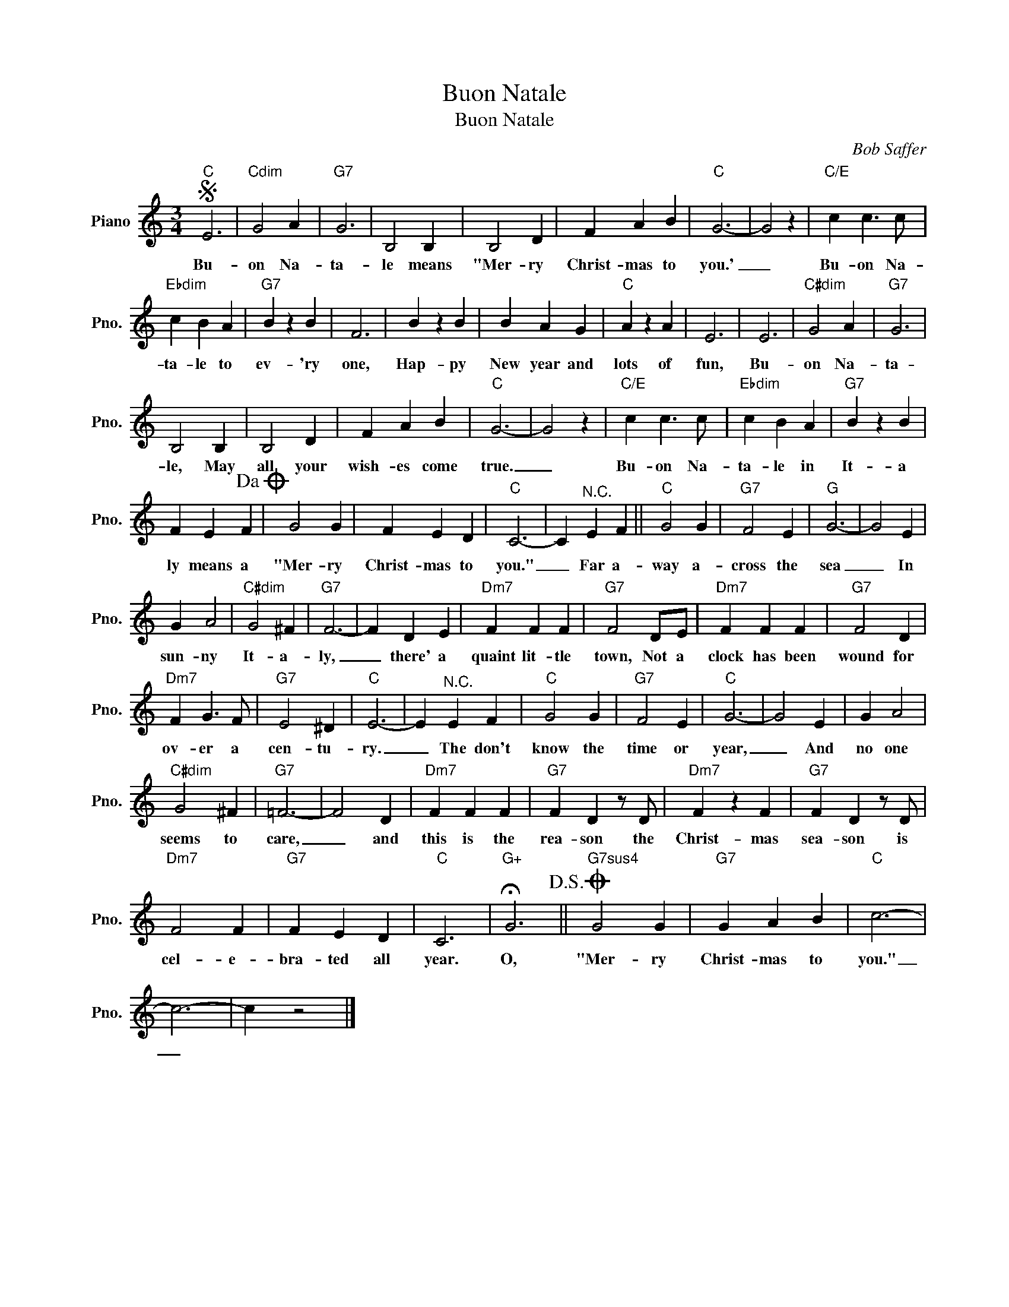 X:1
T:Buon Natale
T:Buon Natale
C:Bob Saffer
Z:All Rights Reserved
L:1/4
M:3/4
K:C
V:1 treble nm="Piano" snm="Pno."
%%MIDI program 0
%%MIDI control 7 100
%%MIDI control 10 64
V:1
S"C" E3 |"Cdim" G2 A |"G7" G3 | B,2 B, | B,2 D | F A B |"C" G3- | G2 z |"C/E" c c3/2 c/ | %9
w: Bu-|on Na-|ta-|le means|"Mer- ry|Christ- mas to|you.'|_|Bu- on Na-|
"Ebdim" c B A |"G7" B z B | F3 | B z B | B A G |"C" A z A | E3 | E3 |"C#dim" G2 A |"G7" G3 | %19
w: ta- le to|ev- 'ry|one,|Hap- py|New year and|lots of|fun,|Bu-|on Na-|ta-|
 B,2 B, | B,2 D | F A B |"C" G3- | G2 z |"C/E" c c3/2 c/ |"Ebdim" c B A |"G7" B z B | %27
w: le, May|all your|wish- es come|true.|_|Bu- on Na-|ta- le in|It- a|
 F E F!dacoda! | G2 G | F E D |"C" C3- | C"^N.C." E F ||"C" G2 G |"G7" F2 E |"G" G3- | G2 E | %36
w: ly means a|"Mer- ry|Christ- mas to|you."|_ Far a-|way a-|cross the|sea|_ In|
 G A2 |"C#dim" G2 ^F |"G7" F3- | F D E |"Dm7" F F F |"G7" F2 D/E/ |"Dm7" F F F |"G7" F2 D | %44
w: sun- ny|It- a-|ly,|_ there' a|quaint lit- tle|town, Not a|clock has been|wound for|
"Dm7" F G3/2 F/ |"G7" E2 ^D |"C" E3- | E"^N.C." E F |"C" G2 G |"G7" F2 E |"C" G3- | G2 E | G A2 | %53
w: ov- er a|cen- tu-|ry.|_ The don't|know the|time or|year,|_ And|no one|
"C#dim" G2 ^F |"G7" =F3- | F2 D |"Dm7" F F F |"G7" F D z/ D/ |"Dm7" F z F |"G7" F D z/ D/ | %60
w: seems to|care,|_ and|this is the|rea- son the|Christ- mas|sea- son is|
"Dm7" F2 F |"G7" F E D |"C" C3 |"G+" !fermata!G3!D.S.! ||O"G7sus4" G2 G |"G7" G A B |"C" c3- | %67
w: cel- e-|bra- ted all|year.|O,|"Mer- ry|Christ- mas to|you."|
 c3- | c z2 |] %69
w: _||

